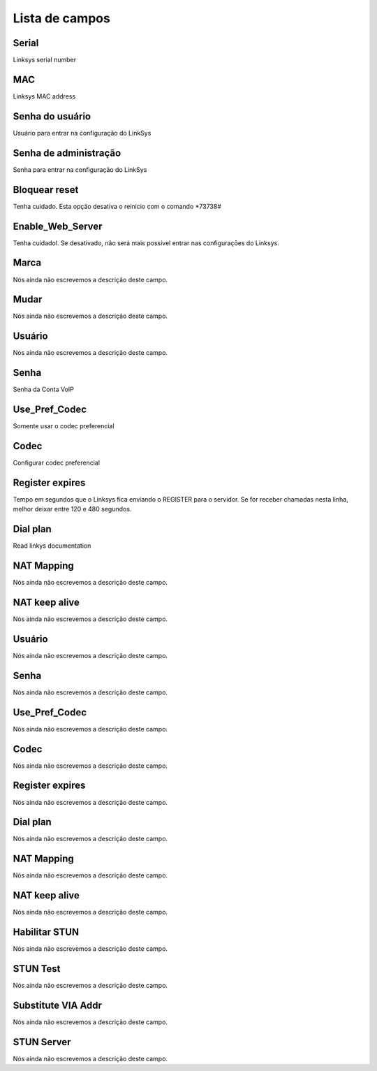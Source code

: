.. _sipuras-menu-list:

***************
Lista de campos
***************



.. _sipuras-nserie:

Serial
""""""

Linksys serial number




.. _sipuras-macadr:

MAC
"""

Linksys MAC address




.. _sipuras-senha_user:

Senha do usuário
"""""""""""""""""

Usuário para entrar na configuração do LinkSys




.. _sipuras-senha_admin:

Senha de administração
""""""""""""""""""""""""

Senha para entrar na configuração do LinkSys




.. _sipuras-antireset:

Bloquear reset
""""""""""""""

Tenha cuidado. Esta opção desativa o reinicio com o comando *73738#




.. _sipuras-Enable_Web_Server:

Enable_Web_Server
"""""""""""""""""

Tenha cuidadol. Se desativado, não será mais possível entrar nas configuraçōes do Linksys.




.. _sipuras-marca:

Marca
"""""

Nós ainda não escrevemos a descrição deste campo.




.. _sipuras-altera:

Mudar
"""""

Nós ainda não escrevemos a descrição deste campo.




.. _sipuras-User_ID_1:

Usuário
""""""""

Nós ainda não escrevemos a descrição deste campo.




.. _sipuras-Password_1:

Senha
"""""

Senha da Conta VoIP




.. _sipuras-Use_Pref_Codec_Only_1:

Use_Pref_Codec
""""""""""""""

Somente usar o codec preferencial




.. _sipuras-Preferred_Codec_1:

Codec
"""""

Configurar codec preferencial




.. _sipuras-Register_Expires_1:

Register expires
""""""""""""""""

Tempo em segundos que o Linksys fica enviando o REGISTER para o servidor. Se for receber chamadas nesta linha, melhor deixar entre 120 e 480 segundos.




.. _sipuras-Dial_Plan_1:

Dial plan
"""""""""

Read linkys documentation




.. _sipuras-NAT_Mapping_Enable_1_:

NAT Mapping
"""""""""""

Nós ainda não escrevemos a descrição deste campo.




.. _sipuras-NAT_Keep_Alive_Enable_1_:

NAT keep alive
""""""""""""""

Nós ainda não escrevemos a descrição deste campo.




.. _sipuras-User_ID_2:

Usuário
""""""""

Nós ainda não escrevemos a descrição deste campo.




.. _sipuras-Password_2:

Senha
"""""

Nós ainda não escrevemos a descrição deste campo.




.. _sipuras-Use_Pref_Codec_Only_2:

Use_Pref_Codec
""""""""""""""

Nós ainda não escrevemos a descrição deste campo.




.. _sipuras-Preferred_Codec_2:

Codec
"""""

Nós ainda não escrevemos a descrição deste campo.




.. _sipuras-Register_Expires_2:

Register expires
""""""""""""""""

Nós ainda não escrevemos a descrição deste campo.




.. _sipuras-Dial_Plan_2:

Dial plan
"""""""""

Nós ainda não escrevemos a descrição deste campo.




.. _sipuras-NAT_Mapping_Enable_2_:

NAT Mapping
"""""""""""

Nós ainda não escrevemos a descrição deste campo.




.. _sipuras-NAT_Keep_Alive_Enable_2_:

NAT keep alive
""""""""""""""

Nós ainda não escrevemos a descrição deste campo.




.. _sipuras-STUN_Enable:

Habilitar STUN
""""""""""""""

Nós ainda não escrevemos a descrição deste campo.




.. _sipuras-STUN_Test_Enable:

STUN Test
"""""""""

Nós ainda não escrevemos a descrição deste campo.




.. _sipuras-Substitute_VIA_Addr:

Substitute VIA Addr
"""""""""""""""""""

Nós ainda não escrevemos a descrição deste campo.




.. _sipuras-STUN_Server:

STUN Server
"""""""""""

Nós ainda não escrevemos a descrição deste campo.



